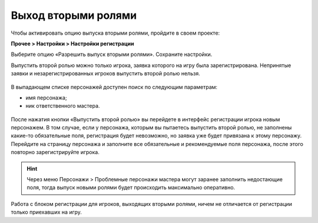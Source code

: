Выход вторыми ролями
========================


Чтобы активировать опцию выпуска вторыми ролями, пройдите в своем проекте: 

**Прочее > Настройки > Настройки регистрации**

Выберите опцию «Разрешить выпуск вторыми ролями». Сохраните настройки.

Выпустить второй ролью можно только игрока, заявка которого на игру была зарегистрирована. Непринятые заявки и незарегистрированных игроков выпустить второй ролью нельзя.

.. figure:: new_role.png
       :scale: 100 %
       :align: center
       :alt: Вторая роль

В выпадающем списке персонажей доступен поиск по следующим параметрам:

* имя персонажа;
* ник ответственного мастера.

.. figure:: select_by_name.png
       :scale: 100 %
       :align: center
       :alt: Поиск по имени персонажа
	   
После нажатия кнопки «Выпустить второй ролью» вы перейдете в интерфейс регистрации игрока новым персонажем. В том случае, если у персонажа, которым вы пытаетесь выпустить второй ролью, не заполнены какие-то обязательные поля, регистрация будет невозможно, но  заявка уже будет привязана к этому персонажу. Перейдите на страницу персонажа и заполните все обязательные и рекомендуемые поля персонажа, после этого повторно зарегистрируйте игрока.

.. hint:: Через меню Персонажи > Проблемные персонажи мастера могут заранее заполнить недостающие поля, тогда выпуск новыми ролями будет происходить максимально оперативно.

Работа с блоком регистрации для игроков, выходящих вторыми ролями, ничем не отличается от регистрации только приехавших на игру.
